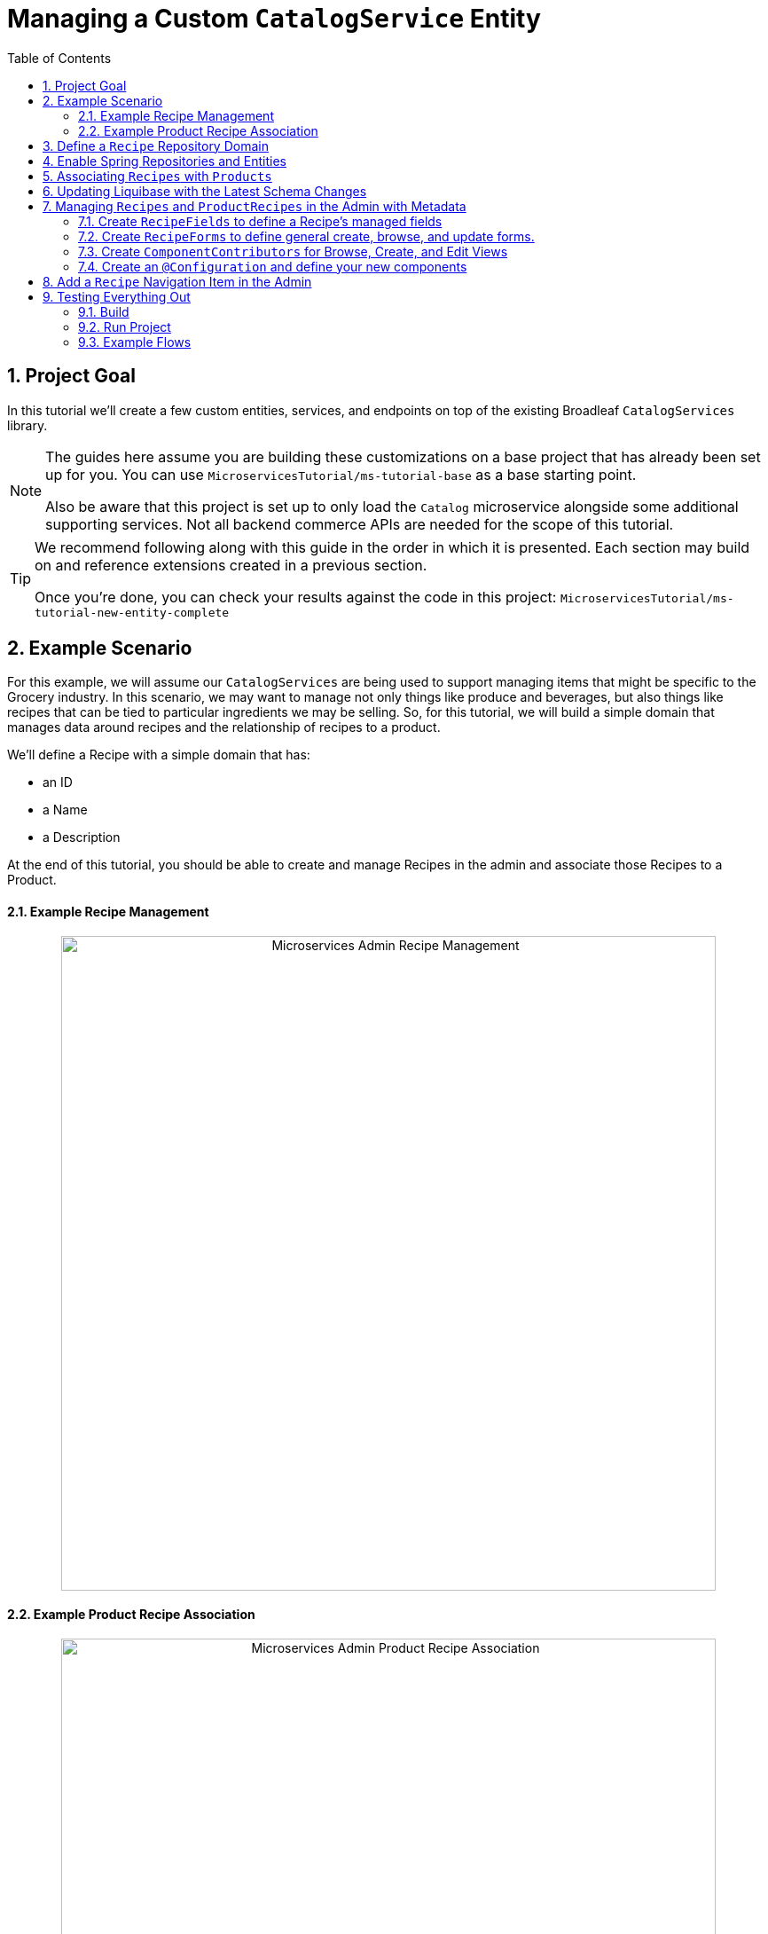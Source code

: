 :toc:
:icons: font
:source-highlighter: prettify
:sectnums:
ifdef::env-github[]
:tip-caption: :bulb:
:note-caption: :information_source:
:important-caption: :heavy_exclamation_mark:
:caution-caption: :fire:
:warning-caption: :warning:
endif::[]

= Managing a Custom `CatalogService` Entity

== Project Goal

In this tutorial we’ll create a few custom entities, services, and endpoints on top of the existing
Broadleaf `CatalogServices` library.

[NOTE]
====
The guides here assume you are building these customizations on a base project that has
already been set up for you. You can use `MicroservicesTutorial/ms-tutorial-base` as a base
starting point.

Also be aware that this project is set up to only load the `Catalog` microservice
alongside some additional supporting services. Not all backend commerce APIs
are needed for the scope of this tutorial.
====

[TIP]
====
We recommend following along with this guide in the order in which it is presented. Each section
may build on and reference extensions created in a previous section.

Once you're done,
you can check your results against the code in this project:
`MicroservicesTutorial/ms-tutorial-new-entity-complete`
====

== Example Scenario

For this example, we will assume our `CatalogServices` are being used to support managing items
that might be specific to the Grocery industry. In this scenario, we may want to manage not only
things like produce and beverages, but also things like recipes that can be tied to particular
ingredients we may be selling. So, for this tutorial, we will build a simple domain
that manages data around recipes and the relationship of recipes to a product.

We’ll define a Recipe with a simple domain that has:

- an ID
- a Name
- a Description

At the end of this tutorial, you should be able to create and manage Recipes
in the admin and associate those Recipes to a Product.

==== Example Recipe Management
++++
<p align="center">
  <img src="../images/MS_Recipe.png" alt="Microservices Admin Recipe Management" width="738">
</p>
++++

==== Example Product Recipe Association
++++
<p align="center">
  <img src="../images/MS_ProductRecipe.png" alt="Microservices Admin Product Recipe Association" width="738">
</p>
++++

== Define a `Recipe` Repository Domain
First, let's create a JPA domain called `JpaRecipe` in the following package:
`src/main/java/com/broadleafsamples/tutorials/services/catalog/provider/jpa/domain`

[source, java]
----
import org.hibernate.annotations.GenericGenerator;
import org.hibernate.annotations.Type;

import com.broadleafcommerce.common.jpa.JpaConstants;
import com.broadleafcommerce.data.tracking.core.CatalogTrackable;
import com.broadleafcommerce.data.tracking.core.mapping.FilterAndSortAlias;
import com.broadleafcommerce.data.tracking.jpa.UlidConverter;
import com.broadleafcommerce.data.tracking.jpa.filtering.TrackingListener;
import com.broadleafcommerce.data.tracking.jpa.filtering.domain.CatalogJpaTracking;

import java.io.Serializable;
import java.util.Optional;

import javax.persistence.Column;
import javax.persistence.Convert;
import javax.persistence.Embedded;
import javax.persistence.Entity;
import javax.persistence.EntityListeners;
import javax.persistence.GeneratedValue;
import javax.persistence.Id;
import javax.persistence.Table;

import lombok.Data;
import lombok.EqualsAndHashCode;

@Entity
@Table(name = "MY_RECIPE")
@Data
@EqualsAndHashCode(exclude = "_id")
@EntityListeners(TrackingListener.class)
public class JpaRecipe implements Serializable, CatalogTrackable<CatalogJpaTracking> {

    private static final long serialVersionUID = 1L;

    @Id
    @GeneratedValue(generator = "blcid")
    @GenericGenerator(name = "blcid", strategy = "blcid")
    @Type(type = "com.broadleafcommerce.data.tracking.jpa.hibernate.ULidType")
    @Column(name = "ID", nullable = false)
    @SuppressWarnings("squid:S00116")
    private String _id;

    @Column(name = "CONTEXT_ID")
    @Convert(converter = UlidConverter.class)
    @FilterAndSortAlias("id")
    private String contextId;

    @Embedded
    private CatalogJpaTracking tracking;

    @Column(name = "NAME")
    private String name;

    @Column(name = "DESCRIPTION", length = JpaConstants.MEDIUM_TEXT_LENGTH)
    private String description;

    @Override
    public Optional<String> getDisplay() {
        return Optional.ofNullable(getName());
    }
}
----

[NOTE]
====
Broadleaf provides mechanism’s that allow entities to undergo "Trackable" behavior.
For example, if we wish the management of our Recipe’s to be catalog discriminatable
(as well as undergo sandboxing behavior if that library is included),
then we’ll need to make sure that we implement our classes in the appropriate way.

In this example, let’s assume that Recipe is a "Trackable" entity
====

== Enable Spring Repositories and Entities

You'll want to enable the appropriate annotations to inform the system
of your repositories and entities. You can create a configuration class
in the following package `src/main/java/com/broadleafsamples/tutorials/services/catalog/config`

[source, java]
----
import static com.broadleafcommerce.catalog.provider.jpa.Constants.Persistence.CATALOG_ROUTE_KEY;
import static com.broadleafcommerce.catalog.provider.jpa.Constants.Persistence.CATALOG_ROUTE_PACKAGE;

import org.springframework.boot.autoconfigure.AutoConfigureAfter;
import org.springframework.boot.autoconfigure.condition.ConditionalOnProperty;
import org.springframework.context.annotation.Configuration;
import org.springframework.data.jpa.repository.config.EnableJpaRepositories;

import com.broadleafcommerce.catalog.provider.jpa.autoconfigure.CatalogJpaAutoConfiguration;
import com.broadleafcommerce.common.jpa.data.entity.JpaEntityScan;
import com.broadleafcommerce.data.tracking.jpa.filtering.auto.EnableJpaTrackableFlow;
import com.broadleafcommerce.data.tracking.jpa.filtering.narrow.factory.JpaTrackableRepositoryFactoryBean;
import com.broadleafsamples.tutorials.services.catalog.provider.jpa.domain.JpaRecipe;
import com.broadleafsamples.tutorials.services.catalog.repository.ProductRecipeRepository;

@ConditionalOnProperty(name = "broadleaf.database.provider", havingValue = "jpa")
@Configuration
@EnableJpaRepositories(basePackageClasses = ProductRecipeRepository.class,
        repositoryFactoryBeanClass = JpaTrackableRepositoryFactoryBean.class,
        entityManagerFactoryRef = "catalogEntityManagerFactory",
        transactionManagerRef = "catalogTransactionManager")
@EnableJpaTrackableFlow(entityClass = JpaRecipe.class, routeKey = CATALOG_ROUTE_KEY,
        permissionRoots = "PRODUCT", rootPath = "/recipes", projectionName = "Recipe")
@JpaEntityScan(basePackages = "com.broadleafsamples.tutorials.services.catalog.provider.jpa.domain",
        routePackage = CATALOG_ROUTE_PACKAGE)
@AutoConfigureAfter(CatalogJpaAutoConfiguration.class)
public class TutorialCatalogConfig {}
----

[IMPORTANT]
====
Configuring the annotation `@EnableJpaTrackableFlow` enables and generates a lot of boilerplate
configuration including a projection domain, a repository class, a service class, and an endpoint
all with sensible defaults automatically

For the purposes of this tutorial, we'll be utilizing the same security scope
as `PRODUCT` purely as a way to make the steps in this tutorial easier to follow.
This is defined with the `permissionRoots` value on `@EnableJpaTrackableFlow` and
would be analogous to defining a specific `@Policy` annotation to a particular
method in your endpoint.

In practice, you may wish to create granual permissions scopes specifically
for your new entities and then make sure the `AUTH` service is aware of those
new scopes.

====

== Associating `Recipes` with `Products`
Now that we've got the key components in each of the architectural layers,
let's go ahead and create a new domain, repository, service, and endpoint
to manage the relationship between a `Product` and a `Recipe`.

We'll leave creating these components as an exercise for the reader.

[TIP]
====
Once you're done,
you can check your results against the code in this project:
`MicroservicesTutorial/ms-tutorial-new-entity-complete`
====

You'll want to create the following:

- a `ProductRecipe` projection domain that links a `Projection<JpaRecipe>` and a `Product`
- a `JpaProductRecipe` repository domain that does the same
- a `ProductRecipeRepository` interface
- a `ProductRecipeService` interface and implementation

[IMPORTANT]
====
When creating the `ProductRecipe` projection domain, take note of how the reference to recipe is
created. Since the system "auto-generated" the boilerplate `Projection` class for `Recipe`, you'll
need to make use of the `com.broadleafcommerce.common.extension.projection.Projection` interface.
It's good practice to create a `setup()` method that calls `Projection.get()` to get an instance
of that boilerplate generated by the projection factory. This is needed in the
`JpaProductRecipe#fromMe()` method to set the id on the Recipe.
====

You'll also want to create the following REST Controller with a few specific
endpoints that will help us facilitate a couple things later in this tutorial.
Create a `ProductRecipeEndpoint` in the following
directory: `src/main/java/com/broadleafsamples/tutorials/services/catalog/web/endpoint`

[source, java]
----
import org.apache.commons.lang3.ObjectUtils;
import org.springframework.data.domain.Page;
import org.springframework.data.domain.Pageable;
import org.springframework.data.web.PageableDefault;
import org.springframework.http.MediaType;
import org.springframework.web.bind.annotation.DeleteMapping;
import org.springframework.web.bind.annotation.GetMapping;
import org.springframework.web.bind.annotation.PathVariable;
import org.springframework.web.bind.annotation.PostMapping;
import org.springframework.web.bind.annotation.RequestBody;
import org.springframework.web.bind.annotation.RestController;

import com.broadleafcommerce.catalog.domain.product.Product;
import com.broadleafcommerce.catalog.service.product.ProductService;
import com.broadleafcommerce.common.extension.data.DataRouteByExample;
import com.broadleafcommerce.common.extension.projection.Projection;
import com.broadleafcommerce.data.tracking.core.context.ContextInfo;
import com.broadleafcommerce.data.tracking.core.context.ContextOperation;
import com.broadleafcommerce.data.tracking.core.exception.EntityMissingException;
import com.broadleafcommerce.data.tracking.core.mapping.support.HydrationUtility;
import com.broadleafcommerce.data.tracking.core.policy.Policy;
import com.broadleafcommerce.data.tracking.core.service.RsqlCrudEntityService;
import com.broadleafcommerce.data.tracking.core.type.OperationType;
import com.broadleafsamples.tutorials.services.catalog.domain.ProductRecipe;
import com.broadleafsamples.tutorials.services.catalog.provider.jpa.domain.JpaRecipe;
import com.broadleafsamples.tutorials.services.catalog.service.MyProductRecipeService;

import java.util.Collections;
import java.util.List;
import java.util.Map;
import java.util.function.Function;
import java.util.stream.Collectors;
import java.util.stream.Stream;
import java.util.stream.StreamSupport;

import cz.jirutka.rsql.parser.ast.Node;
import lombok.AccessLevel;
import lombok.Getter;
import lombok.RequiredArgsConstructor;

@RestController
@RequiredArgsConstructor
@DataRouteByExample(Product.class)
public class ProductRecipeEndpoint {

    public static final String CATALOG_SCOPE = "CATALOG";
    public static final String PRODUCT_SCOPE = "PRODUCT";

    @Getter(AccessLevel.PROTECTED)
    private final ProductService<Product> productSvc;

    @Getter(AccessLevel.PROTECTED)
    private final RsqlCrudEntityService<Projection<JpaRecipe>> recipeService;

    @Getter(AccessLevel.PROTECTED)
    private final MyProductRecipeService productRecipeService;

    @GetMapping("/products/{id}/recipes")
    @Policy(permissionRoots = {PRODUCT_SCOPE, CATALOG_SCOPE})
    public Page<ProductRecipe> readProductRecipes(@PathVariable("id") String productId,
            @PageableDefault(size = 50) Pageable page,
            @ContextOperation(value = OperationType.READ) ContextInfo contextInfo,
            Node filters) {
        final Product product = productSvc.readByContextId(productId, contextInfo);
        final Page<ProductRecipe> results = productRecipeService
                .readByProductContextId(productId, filters, page, contextInfo);

        List<String> recipeIdsFromResults =
                results.map(productRecipe -> productRecipe.getRecipe().getId()).getContent();
        Map<String, Projection<JpaRecipe>> recipes =
                fetchRecipes(recipeIdsFromResults, contextInfo);

        return results.map(productRecipe -> {
            productRecipe.setProduct(product);
            String recipeId = productRecipe.getRecipe().getId();
            HydrationUtility.hydrateIfNotNull(
                    recipes.get(recipeId),
                    productRecipe::setRecipe,
                    HydrationUtility.getGenericErrorMessage(
                            "ProductRecipe#recipe",
                            "Recipe",
                            productId));
            return productRecipe;
        });
    }

    @PostMapping(value = "/products/{id}/recipes", consumes = MediaType.APPLICATION_JSON_VALUE)
    @Policy(permissionRoots = {PRODUCT_SCOPE, CATALOG_SCOPE})
    public ProductRecipe addProductRecipe(@PathVariable("id") String productId,
            @RequestBody ProductRecipe productRecipe,
            @ContextOperation(value = OperationType.CREATE) ContextInfo contextInfo) {

        Product product = productSvc.readByContextId(productId, contextInfo);
        Projection<JpaRecipe> childRecipe =
                recipeService.readByContextId(productRecipe.getRecipe().getId(), contextInfo);

        productRecipe.setProduct(product);
        ProductRecipe result = productRecipeService.create(productRecipe, contextInfo);

        // hydrate the response
        result.setProduct(product);
        result.setRecipe(childRecipe);
        return result;
    }

    @DeleteMapping("/products/{id}/recipes/{productRecipeId}")
    @Policy(permissionRoots = {PRODUCT_SCOPE, CATALOG_SCOPE})
    public void removeGeneralProduct(@PathVariable("id") String productId,
            @PathVariable("productRecipeId") String productRecipeId,
            @ContextOperation(value = OperationType.DELETE) ContextInfo contextInfo) {
        ProductRecipe productRecipe =
                productRecipeService.readByContextId(productRecipeId, contextInfo);
        if (ObjectUtils.notEqual(productId, productRecipe.getProduct().getId())) {
            throw new EntityMissingException();
        }
        productRecipeService.delete(productRecipe.getId(), contextInfo);
    }

    private Map<String, Projection<JpaRecipe>> fetchRecipes(List<String> recipeIds,
            ContextInfo contextInfo) {
        if (recipeIds.isEmpty()) {
            return Collections.emptyMap();
        }
        Stream<Projection<JpaRecipe>> recipes =
                StreamSupport.stream(
                        recipeService.readAllByContextId(recipeIds.stream()::iterator, contextInfo)
                                .spliterator(),
                        false);

        return recipes.collect(Collectors.toMap(Projection::getId, Function.identity()));
    }
}
----

== Updating Liquibase with the Latest Schema Changes

Now that we've created a new new entity and extended others, we'll need to create the appropriate
Liquibase changeset.

Follow the same steps outlined in the previous tutorial `ms-tutorial-extension-complete` README, under
the section "Adding a Liquibase Changelog".

== Managing `Recipes` and `ProductRecipes` in the Admin with Metadata
Now that we have all the backend APIs for our new entities created, let's create
the metadata to manage them in the Admin.

=== Create `RecipeFields` to define a Recipe's managed fields
Create a class in the following directory:
`scr/main/java/com/broadleafsamples/tutorials/services/metadata/recipe`

[source,java]
----
import com.broadleafcommerce.metadata.contribute.DefaultFieldLibrary;
import com.broadleafcommerce.metadata.domain.FieldComponent;
import com.broadleafcommerce.metadata.domain.builder.field.LookupFieldBuilder;
import com.broadleafcommerce.metadata.domain.type.FieldType;

public class RecipeFields extends DefaultFieldLibrary {

    public static final String RECIPE_SCOPE = "PRODUCT";
    public static final String RECIPE = "recipe";
    public static final String NAME = "name";
    public static final String DESCRIPTION = "description";

    public RecipeFields() {
        add(FieldComponent.builder(NAME)
                .label("Name"));

        add(FieldComponent.builder(FieldType.HTML, DESCRIPTION)
                .label("Description"));

        add(this.createRecipeLookup(RECIPE)
                .label("Select Recipe")
                .required(true));

    }

    public LookupFieldBuilder createRecipeLookup(String name) {
        return new LookupFieldBuilder(LookupFieldBuilder.SelectionType.OPTION,
                name,
                "Recipe",
                readEndpoint -> readEndpoint
                        .narrowPaging()
                        .param("q", "${filter.q}")
                        .param("cq", "${filter.cq}")
                        .scope(RECIPE_SCOPE)
                        .uri("/catalog/recipes"))
                .catalogDiscriminated()
                .sandboxDiscriminated("RECIPES")
                .configureHydration(
                        hydrateEndpointBuilder -> hydrateEndpointBuilder
                                .scope(RECIPE_SCOPE)
                                .uri("/catalog/recipes/${id}"))
                .configureSelect(LookupFieldBuilder.SelectComponents.DEFAULT)
                .configureModal(
                        modalBuilder -> modalBuilder
                                .label("Select Recipe")
                                .configureQuery()
                                .configureQueryBuilder()
                                .column(this.get(RecipeFields.NAME)
                                        .order(1000)
                                        .build())
                                .column(this.get(RecipeFields.DESCRIPTION)
                                        .order(2000)
                                        .build()));
    }

}
----

=== Create `RecipeForms` to define general create, browse, and update forms.
Create a `RecipeForms` class in the following directory:
`src/main/java/com/broadleafsamples/tutorials/services/metadata/recipe`

[source,java]
----
import com.broadleafcommerce.metadata.domain.Component;
import com.broadleafcommerce.metadata.domain.builder.EntityFormBuilder;

import java.util.Arrays;
import java.util.List;

import lombok.AccessLevel;
import lombok.Getter;
import lombok.RequiredArgsConstructor;

@RequiredArgsConstructor
public class RecipeForms {

    @Getter(AccessLevel.PROTECTED)
    private final RecipeFields recipeFields;

    protected EntityFormBuilder generalCreateForm() {
        return generalForm("recipeCreateForm");
    }

    protected EntityFormBuilder generalEditForm() {
        return generalForm("recipeUpdateForm");
    }

    protected EntityFormBuilder generalForm(String id) {
        EntityFormBuilder form = new EntityFormBuilder(id, "Recipes");
        generalFields().forEach(form::addComponent);
        return form;
    }

    protected List<Component> generalFields() {
        return Arrays.asList(
                recipeFields.get(RecipeFields.NAME)
                        .order(1000)
                        .build(),
                recipeFields.get(RecipeFields.DESCRIPTION)
                        .order(2000)
                        .build());
    }

}
----

=== Create `ComponentContributors` for Browse, Create, and Edit Views

Next, we'll need to create the following view contributors in the following directory:
`src/main/java/com/broadleafsamples/tutorials/services/metadata/recipe`

- RecipeBrowseViewContributor
- RecipeCreateViewContributor
- RecipeEditViewContributor

[source,java]
----
import com.broadleafcommerce.metadata.contribute.ComponentContributor;
import com.broadleafcommerce.metadata.domain.Component;
import com.broadleafcommerce.metadata.domain.Link;
import com.broadleafcommerce.metadata.domain.builder.EntityGridBuilder;
import com.broadleafcommerce.metadata.domain.type.ComponentClassifier;
import com.broadleafcommerce.metadata.domain.type.FieldType;
import com.broadleafcommerce.metadata.domain.type.ViewType;

import lombok.AccessLevel;
import lombok.Getter;
import lombok.RequiredArgsConstructor;

@RequiredArgsConstructor
public class RecipeBrowseViewContributor implements ComponentContributor {

    public static final String RECIPE_SCOPE = "PRODUCT";
    public static final String ID = "catalog:recipes:list";

    @Getter(AccessLevel.PROTECTED)
    private final RecipeFields fields;

    @Override
    public Component contribute() {
        // @formatter:off
        return Component.builder(ComponentClassifier.VIEW, ViewType.ENTITY_BROWSE_VIEW)
                .id(ID)
                .label("Recipes")
                .scope(RECIPE_SCOPE)
                .subComponent(new EntityGridBuilder("mainRecipesGridView",
                        RECIPE_SCOPE,
                        "/catalog/recipes",
                        "Recipes")
                        .sandboxDiscriminated("RECIPE")
                        .catalogDiscriminated()
                        .enableFulltextSearch("query")
                        .enableAdvancedSearchQueryBuilder("cq")
                        .enableNumberedPaging()
                        .enableColumnSorting()
                        .enableAddButton("Add", Link.byId(RecipeCreateViewContributor.ID))
                        .addField(fields.get(RecipeFields.NAME)
                                .type(FieldType.Grid.LINK)
                                .order(1000)
                                .attribute("link", Link.byId(RecipeEditViewContributor.ID), Link.class)
                                .build())
                        .addField(fields.get(RecipeFields.DESCRIPTION)
                                .order(2000)
                                .build())
                        .translationsAware()
                        .build())
                .build();
        // @formatter:on
    }
}
----

[source,java]
----
import com.broadleafcommerce.metadata.contribute.ComponentContributor;
import com.broadleafcommerce.metadata.domain.Component;
import com.broadleafcommerce.metadata.domain.Link;
import com.broadleafcommerce.metadata.domain.builder.CreateEntityViewBuilder;

import lombok.AccessLevel;
import lombok.Getter;
import lombok.RequiredArgsConstructor;

@RequiredArgsConstructor
public class RecipeCreateViewContributor implements ComponentContributor {

    public static final String RECIPE_SCOPE = "PRODUCT";
    public static final String ID = "catalog:recipes:create";

    @Getter(AccessLevel.PROTECTED)
    private final RecipeForms recipeForms;

    @Override
    public Component contribute() {
        // @formatter:off
        return new CreateEntityViewBuilder(ID,
                RECIPE_SCOPE,
                "/catalog/recipes",
                "Create Recipe")
                .sandboxDiscriminated("RECIPE")
                .catalogDiscriminated()
                .backLabel("Back")
                .backLink(Link.byId(RecipeBrowseViewContributor.ID))
                .createLabel("Create")
                .addForm(recipeForms.generalCreateForm()
                        .order(1000)
                        .build())
                .build();
        // @formatter:on
    }
}
----

[source,java]
----
import com.broadleafcommerce.metadata.contribute.ComponentContributor;
import com.broadleafcommerce.metadata.domain.Component;
import com.broadleafcommerce.metadata.domain.Link;
import com.broadleafcommerce.metadata.domain.builder.EditEntityViewBuilder;

import lombok.AccessLevel;
import lombok.Getter;
import lombok.RequiredArgsConstructor;

@RequiredArgsConstructor
public class RecipeEditViewContributor implements ComponentContributor {

    public static final String RECIPE_SCOPE = "PRODUCT";
    public static final String ID = "catalog:recipes:update";
    protected static final String FULL_URI = "/catalog/recipes/${id}";

    @Getter(AccessLevel.PROTECTED)
    private final RecipeForms recipeForms;

    @Override
    public Component contribute() {
        // @formatter:off
        return new EditEntityViewBuilder(ID,
                RECIPE_SCOPE,
                "Edit")
                .sandboxDiscriminated("RECIPE")
                .catalogDiscriminated()
                .backLabel("Back")
                .backLink(Link.byId(RecipeBrowseViewContributor.ID))
                .fetchUri(FULL_URI)
                .updateUri(FULL_URI)
                .deleteUri(FULL_URI)
                .addForm(recipeForms.generalEditForm()
                        .order(1000)
                        .build())
                .build();
        // @formatter:on
    }
}
----

=== Create an `@Configuration` and define your new components

Create a `TutorialMetadataConfig` class in the following directory:
`src/main/java/com/broadleafsamples/tutorials/services/metadata/config`

This will not only configure routes to manage our new `Recipe` entity,
we'll also override some `Product` metadata components in order to
be able to create a list grid and associate one or more `Recipes` directly to a `Product`

[source,java]
----
import org.springframework.context.annotation.Bean;
import org.springframework.context.annotation.Configuration;
import org.springframework.context.annotation.Primary;

import com.broadleafcommerce.catalog.metadata.product.CommonPriceDataComponents;
import com.broadleafcommerce.catalog.metadata.product.IncludedProductFields;
import com.broadleafcommerce.catalog.metadata.product.NonSkuPriceDataComponents;
import com.broadleafcommerce.catalog.metadata.product.ProductEditViewContributor;
import com.broadleafcommerce.catalog.metadata.product.ProductFields;
import com.broadleafcommerce.catalog.metadata.product.ProductForms;
import com.broadleafcommerce.catalog.metadata.product.ProductOptionFields;
import com.broadleafcommerce.catalog.metadata.product.ProductOptionForms;
import com.broadleafcommerce.catalog.metadata.product.PromotionalProductFields;
import com.broadleafcommerce.catalog.metadata.product.VariantFields;
import com.broadleafcommerce.catalog.metadata.product.pricing.PriceDataFields;
import com.broadleafcommerce.metadata.domain.Endpoint;
import com.broadleafcommerce.metadata.domain.FieldComponent;
import com.broadleafcommerce.metadata.domain.OperationType;
import com.broadleafcommerce.metadata.domain.builder.EntityFormBuilder;
import com.broadleafcommerce.metadata.domain.builder.ExternalGridBuilder;
import com.broadleafcommerce.metadata.domain.builder.FieldGroupBuilder;
import com.broadleafcommerce.metadata.domain.type.EndpointType;
import com.broadleafcommerce.metadata.route.ComponentRouteLocator;
import com.broadleafcommerce.metadata.route.builder.ComponentRouteLocatorBuilder;
import com.broadleafsamples.tutorials.services.metadata.recipe.RecipeBrowseViewContributor;
import com.broadleafsamples.tutorials.services.metadata.recipe.RecipeCreateViewContributor;
import com.broadleafsamples.tutorials.services.metadata.recipe.RecipeEditViewContributor;
import com.broadleafsamples.tutorials.services.metadata.recipe.RecipeFields;
import com.broadleafsamples.tutorials.services.metadata.recipe.RecipeForms;

import java.util.Collections;

@Configuration
public class TutorialMetadataConfig {

    public static final String RECIPE_SCOPE = "PRODUCT";

    @Bean
    public ComponentRouteLocator recipeRoutes() {
        return ComponentRouteLocatorBuilder.routes()
                .route("/recipes",
                        r -> r.componentId(RecipeBrowseViewContributor.ID)
                                .scope(RECIPE_SCOPE))
                .route("/recipes/create",
                        r -> r.componentId(RecipeCreateViewContributor.ID)
                                .scope(RECIPE_SCOPE))
                .route("/recipes/:id",
                        r -> r.componentId(RecipeEditViewContributor.ID)
                                .scope(RECIPE_SCOPE))
                .build();
    }

    @Bean
    public RecipeBrowseViewContributor recipeBrowseView(RecipeFields recipeFields) {
        return new RecipeBrowseViewContributor(recipeFields);
    }

    @Bean
    public RecipeCreateViewContributor recipeCreateView(RecipeForms recipeForms) {
        return new RecipeCreateViewContributor(recipeForms);
    }

    @Bean
    public RecipeEditViewContributor recipeEditView(RecipeForms recipeForms) {
        return new RecipeEditViewContributor(recipeForms);
    }

    @Bean
    public RecipeForms recipeForms(RecipeFields recipeFields) {
        return new RecipeForms(recipeFields);
    }

    @Bean
    public RecipeFields recipeFields() {
        return new RecipeFields();
    }

    @Bean
    @Primary
    public ProductEditViewContributor productEditView(ProductForms productForms,
                                  ProductFields productFields,
                                  ProductOptionFields productOptionFields,
                                  VariantFields variantFields,
                                  PromotionalProductFields promotionalProductFields,
                                  IncludedProductFields includedProductFields,
                                  PriceDataFields priceDataFields,
                                  CommonPriceDataComponents commonPriceDataComponents,
                                  ProductOptionForms optionForms,
                                  NonSkuPriceDataComponents nonSkuPriceDataComponents) {

        TutorialProductForms tutorialProductForms = new TutorialProductForms(productFields,
                productOptionFields,
                variantFields,
                promotionalProductFields,
                includedProductFields,
                priceDataFields,
                commonPriceDataComponents,
                optionForms,
                nonSkuPriceDataComponents);

        return new ProductEditViewContributor(tutorialProductForms, productFields);
    }

    class TutorialProductForms extends ProductForms {

        public TutorialProductForms(ProductFields productFields,
                                    ProductOptionFields productOptionFields,
                                    VariantFields variantFields,
                                    PromotionalProductFields promotionalProductFields,
                                    IncludedProductFields includedProductFields,
                                    PriceDataFields priceDataFields,
                                    CommonPriceDataComponents commonPriceDataComponents,
                                    ProductOptionForms optionForms,
                                    NonSkuPriceDataComponents nonSkuPriceDataComponents) {
            super(productFields, productOptionFields, variantFields, promotionalProductFields,
                    includedProductFields, priceDataFields, commonPriceDataComponents, optionForms,
                    nonSkuPriceDataComponents);
        }

        @Override
        protected EntityFormBuilder generalForm() {
            return super.generalForm()
                    .addGroup(new FieldGroupBuilder("Recipes")
                            .id("productRecipesFieldsGroup")
                            .addComponent(recipes().build()));
        }
    }

    public Endpoint.EndpointBuilder createProductRecipeEndpoint() {
        return Endpoint.builder(EndpointType.CREATE)
                .uri("/catalog/products/${parent.id}/recipes")
                .method(Endpoint.Method.POST)
                .operationType(OperationType.CREATE)
                .scope(RECIPE_SCOPE);
    }

    public ExternalGridBuilder recipes() {
        return new ExternalGridBuilder("Recipes",
                RECIPE_SCOPE,
                "/catalog/products/${parent.id}/recipes")
                .id("recipesExternalGrid")
                .sandboxDiscriminated("PRODUCT_RECIPES")
                .catalogDiscriminated()
                .enableNarrowPaging()
                .order(1000)
                .addField(FieldComponent.builder("recipe.name")
                        .label("Name")
                        .order(1000)
                        .build())
                .addField(FieldComponent.builder("recipe.description")
                        .label("Description")
                        .order(2000)
                        .build())
                .enableCreate("Add Recipe",
                        createProductRecipeEndpoint().build(),
                        Collections.singletonList(
                                recipeFields().get(RecipeFields.RECIPE)
                                        .order(1000)
                                        .build()))
                .enableDelete("Remove",
                        "/catalog/products/${parent.id}/recipes/${row.id}");

    }

}
----

== Add a `Recipe` Navigation Item in the Admin
Finally, let's add a menu item in the admin, so we can navigate to these management screens.
We can easily add some SQL for that. Create a SQL file called
`tutorial-admin-navigation-data-jpa.sql` file and add a reference to it
under the property `broadleaf.adminnavigation.datasource.data` in
`application-default.yml`

[source,sql]
----
/* Catalog - Recipes */
INSERT INTO BLC_ADMIN_MENU_ITEM (ID, CONTEXT_ID, LABEL, ICON, URL, DISPLAY_ORDER, PARENT_MENU_ITEM_CONTEXT_ID, APPLICATION_TYPE, TRK_ARCHIVED, TRK_TENANT_ID)
VALUES ('recipe-menu-id', 'recipe-menu-id', 'Recipes', 'location-food', '/recipes', 5000, '200', NULL, FALSE, '5DF1363059675161A85F576D');
----

== Testing Everything Out

Alright, now that we have everything in place, let's go ahead and
build and run our project and test everything out!

=== Build
First, build the project running Maven:

[source,shell script]
----
mvn clean install
----

=== Run Project
Next, we'll want to start up all supporting services and finally the project.

[source,shell script]
----
docker-compose up -d
----

[source,shell script]
----
mvn spring-boot:run -Pnosec
----

[NOTE]
====
In this project, we've added a maven profile called `nosec` which
passes in some particular properties to disable certain api security
measures. This allows us to easily demonstrate
some example flows using the Admin and cURL which will be shown below

If you're starting from `ms-tutorial-base` you'll also
want to add the following bean `AlwaysMutableContextStateBuilder` to your project,
which is defined in the main Spring Boot Application class `TutorialNewEntityApplication`
====

=== Example Flows
Once you have the admin started, you can perform the following example flow:

1. Under `Applications` dropdown on the left, navigate to the `Tutorial Site`
2. Navigate to the new `Recipe` menu item in the navigation
3. Create a new `Recipe` e.g. "Chicken Parmesan" and click Save
4. Create a new `Product` e.g. "12 oz. Tomato Sauce" and click Save
5. Once you have a new `Product` you should see a list grid on the bottom that
allows you to associate one or more `Recipes` with a `Product`, pick the one you
created above and click Save

==== Test using cURL

* Give me all products back
[source,shell script]
----
curl --insecure -X GET "https://localhost:8447/products?offset=0&forward=true&pageSize=50" -H "accept: application/json" -H "X-Context-Request: {\"tenantId\":\"5DF1363059675161A85F576D\",\"catalogId\":\"10\"}"
----
* Give me all recipes back
[source,shell script]
----
curl --insecure -X GET "https://localhost:8447/recipes?offset=0&forward=true&pageSize=50" -H "accept: application/json" -H "X-Context-Request: {\"tenantId\":\"5DF1363059675161A85F576D\",\"catalogId\":\"10\"}"
----


